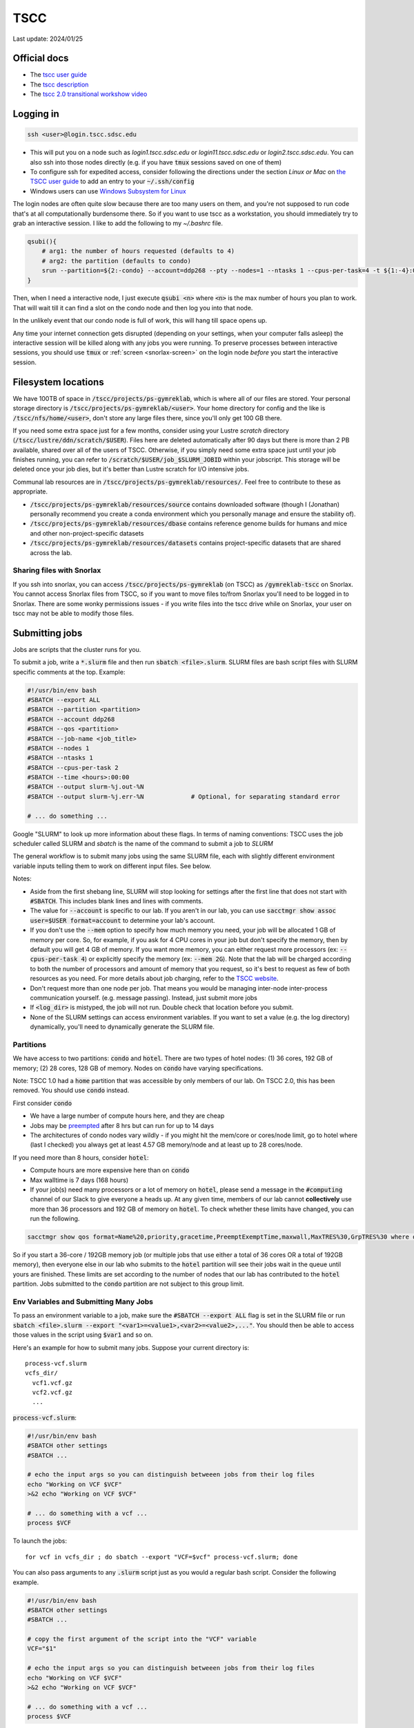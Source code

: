 TSCC
====

Last update: 2024/01/25

Official docs
-------------
* The `tscc user guide <https://www.sdsc.edu/support/user_guides/tscc.html>`_
* The `tscc description <https://www.sdsc.edu/services/hpc/hpc_systems.html#tscc>`_
* The `tscc 2.0 transitional workshow video <https://youtu.be/U_JGz-sQoV4?si=vFXfDWSIribuTLzd>`_

Logging in
----------
.. code-block:: bash

  ssh <user>@login.tscc.sdsc.edu

* This will put you on a node such as `login1.tscc.sdsc.edu` or `login11.tscc.sdsc.edu` or `login2.tscc.sdsc.edu`.
  You can also ssh into those nodes directly (e.g. if you have :code:`tmux` sessions saved on one of them)

* To configure ssh for expedited access, consider following the directions under the section *Linux or Mac* on `the TSCC user guide <https://www.sdsc.edu/support/user_guides/tscc.html#Log_in>`_ to add an entry to your :code:`~/.ssh/config`

* Windows users can use `Windows Subsystem for Linux <https://learn.microsoft.com/en-us/windows/wsl/install#install-wsl-command>`_

The login nodes are often quite slow because there are too many users on them, and you're not supposed to run code that's
at all computationally burdensome there. So if you want to use tscc as a workstation, you should immediately try to grab an
interactive session. I like to add the following to my `~/.bashrc` file.

.. code-block:: bash

    qsubi(){
        # arg1: the number of hours requested (defaults to 4)
        # arg2: the partition (defaults to condo)
        srun --partition=${2:-condo} --account=ddp268 --pty --nodes=1 --ntasks 1 --cpus-per-task=4 -t ${1:-4}:00:00 --wait=0 --qos=${2:-condo} --export=ALL /bin/bash
    }

Then, when I need a interactive node, I just execute :code:`qsubi <n>` where :code:`<n>` is the max
number of hours you plan to work. That will wait till it can find a slot on the condo node and then log you into
that node.

In the unlikely event that our condo node is full of work, this will hang till space opens up.

Any time your internet connection gets disrupted (depending on your settings, when your computer falls asleep) the 
interactive session will be killed along with any jobs you were running. To preserve processes
between interactive sessions, you should use :code:`tmux` or :ref:`screen <snorlax-screen>` on the login node *before* you start the interactive session.

Filesystem locations
--------------------
We have 100TB of space in :code:`/tscc/projects/ps-gymreklab`, which is where all of our files are stored. Your personal
storage directory is :code:`/tscc/projects/ps-gymreklab/<user>`. Your home directory for config and the like is
:code:`/tscc/nfs/home/<user>`, don't store any large files there, since you'll only get 100 GB there.

If you need some extra space just for a few months, consider using your Lustre *scratch* directory (:code:`/tscc/lustre/ddn/scratch/$USER`). Files here are deleted automatically after 90 days but there is more than 2 PB available, shared over all of the users of TSCC. Otherwise, if you simply need some extra space just until your job finishes running, you can refer to :code:`/scratch/$USER/job_$SLURM_JOBID` within your jobscript. This storage will be deleted once your job dies, but it's better than Lustre scratch for I/O intensive jobs.

Communal lab resources are in :code:`/tscc/projects/ps-gymreklab/resources/`. Feel free to contribute to these as appropriate.

* :code:`/tscc/projects/ps-gymreklab/resources/source` contains downloaded software (though I (Jonathan) personally recommend
  you create a conda environment which you personally manage and ensure the stability of).
* :code:`/tscc/projects/ps-gymreklab/resources/dbase` contains reference genome builds for humans and mice and other
  non-project-specific datasets
* :code:`/tscc/projects/ps-gymreklab/resources/datasets` contains project-specific datasets that are shared across the lab.

Sharing files with Snorlax
^^^^^^^^^^^^^^^^^^^^^^^^^^

If you ssh into snorlax, you can access :code:`/tscc/projects/ps-gymreklab` (on TSCC) as :code:`/gymreklab-tscc` on Snorlax.
You cannot access Snorlax files from TSCC, so if you want to move files to/from Snorlax you'll need to be logged in to Snorlax.
There are some wonky permissions issues - if you write files into the tscc drive while on Snorlax, your user on tscc may not
be able to modify those files.

.. _tscc-submitting-jobs:

Submitting jobs
---------------
Jobs are scripts that the cluster runs for you. 

To submit a job, write a :code:`*.slurm` file and then run :code:`sbatch <file>.slurm`.
SLURM files are bash script files with SLURM specific comments at the top.
Example:

.. code-block:: bash

  #!/usr/bin/env bash
  #SBATCH --export ALL
  #SBATCH --partition <partition>
  #SBATCH --account ddp268
  #SBATCH --qos <partition>
  #SBATCH --job-name <job_title>
  #SBATCH --nodes 1
  #SBATCH --ntasks 1
  #SBATCH --cpus-per-task 2
  #SBATCH --time <hours>:00:00
  #SBATCH --output slurm-%j.out-%N
  #SBATCH --output slurm-%j.err-%N             # Optional, for separating standard error
  
  # ... do something ... 

Google "SLURM" to look up more information about these flags. In terms of naming conventions:
TSCC uses the job scheduler called SLURM and `sbatch` is the name of the command to submit a job to `SLURM`

The general workflow is to submit many jobs using the same SLURM file, each with slightly different environment variable inputs
telling them to work on different input files. See below.

Notes:

* Aside from the first shebang line, SLURM will stop looking for settings after the first line that does not start with :code:`#SBATCH`.
  This includes blank lines and lines with comments.
* The value for :code:`--account` is specific to our lab. If you aren't in our lab, you can use :code:`sacctmgr show assoc user=$USER format=account` to determine your lab's account.
* If you don't use the :code:`--mem` option to specify how much memory you need, your job will be allocated 1 GB of memory per core.
  So, for example, if you ask for 4 CPU cores in your job but don't specify the memory, then by default you will get 4 GB of memory.
  If you want more memory, you can either request more processors (ex: :code:`--cpus-per-task 4`) or explicitly specify the memory (ex: :code:`--mem 2G`).
  Note that the lab will be charged according to both the number of processors and amount of memory that you request, so it's best to request as few of both resources as you need.
  For more details about job charging, refer to the `TSCC website <https://www.sdsc.edu/support/user_guides/tscc.html#condo_job_charging>`__.
* Don't request more than one node per job. That means you would be managing inter-node inter-process communication yourself. (e.g. message 
  passing). Instead, just submit more jobs
* If :code:`<log_dir>` is mistyped, the job will not run. Double check that location before you submit.
* None of the SLURM settings can access environment variables. If you want to set a value (e.g. the log directory) dynamically, you'll
  need to dynamically generate the SLURM file.

Partitions
^^^^^^^^^^
We have access to two partitions: :code:`condo` and :code:`hotel`. There are two types of hotel nodes: (1) 36 cores, 192 GB of memory; (2) 28 cores, 128 GB of memory. Nodes on :code:`condo` have varying specifications.

Note: TSCC 1.0 had a :code:`home` partition that was accessible by only members of our lab. On TSCC 2.0, this has been removed. You should use :code:`condo` instead.

First consider :code:`condo`

* We have a large number of compute hours here, and they are cheap
* Jobs may be `preempted <https://slurm.schedmd.com/preempt.html>`_ after 8 hrs but can run for up to 14 days
* The architectures of condo nodes vary wildly - if you might hit the mem/core or cores/node limit, go to hotel where (last I checked) you always get at least 4.57 GB memory/node and at least up to 28 cores/node.

If you need more than 8 hours, consider :code:`hotel`:

* Compute hours are more expensive here than on :code:`condo`
* Max walltime is 7 days (168 hours)
* If your job(s) need many processors or a lot of memory on :code:`hotel`, please send a message in the :code:`#computing` channel of our Slack to give everyone a heads up. At any given time, members of our lab cannot **collectively** use more than 36 processors and 192 GB of memory on :code:`hotel`. To check whether these limits have changed, you can run the following.

.. code-block:: bash

    sacctmgr show qos format=Name%20,priority,gracetime,PreemptExemptTime,maxwall,MaxTRES%30,GrpTRES%30 where qos=hcg-ddp268

So if you start a 36-core / 192GB memory job (or multiple jobs that use either a total of 36 cores OR a total of 192GB memory), then everyone else in our lab who submits to the :code:`hotel` partition will see their jobs wait in the queue until yours are finished. These limits are set according to the number of nodes that our lab has contributed to the :code:`hotel` partition. Jobs submitted to the :code:`condo` partition are not subject to this group limit.

Env Variables and Submitting Many Jobs
^^^^^^^^^^^^^^^^^^^^^^^^^^^^^^^^^^^^^^
To pass an environment variable to a job, make sure the :code:`#SBATCH --export ALL` flag is set in the SLURM file or run
:code:`sbatch <file>.slurm --export "<var1>=<value1>,<var2>=<value2>,..."`. You should then be able to access those
values in the script using :code:`$var1` and so on.

Here's an example for how to submit many jobs. Suppose your current directory is::

  process-vcf.slurm
  vcfs_dir/
    vcf1.vcf.gz
    vcf2.vcf.gz
    ...

:code:`process-vcf.slurm`:

.. code-block:: bash

  #!/usr/bin/env bash
  #SBATCH other settings
  #SBATCH ...
  
  # echo the input args so you can distinguish betweeen jobs from their log files
  echo "Working on VCF $VCF" 
  >&2 echo "Working on VCF $VCF"

  # ... do something with a vcf ... 
  process $VCF

To launch the jobs::

  for vcf in vcfs_dir ; do sbatch --export "VCF=$vcf" process-vcf.slurm; done

You can also pass arguments to any :code:`.slurm` script just as you would a regular bash script. Consider the following example.

.. code-block:: bash

  #!/usr/bin/env bash
  #SBATCH other settings
  #SBATCH ...

  # copy the first argument of the script into the "VCF" variable
  VCF="$1"
  
  # echo the input args so you can distinguish betweeen jobs from their log files
  echo "Working on VCF $VCF" 
  >&2 echo "Working on VCF $VCF"

  # ... do something with a vcf ... 
  process $VCF

To launch the jobs::

  for vcf in vcfs_dir ; do sbatch process-vcf.slurm "$vcf"; done

Managing jobs
-------------
Listing current jobs: :code:`squeue -u <user>`. To look at a single job, use :code:`squeue -j <jobid>`.
To list maximum information about a job, use :code:`squeue -l -j <jobid>`

* States are Q for queued, R for running, C for cancelled, and D for done. (if I recall correctly)

If your jobs are called :code:`22409804.tscc-mgr7.local` then :code:`22409804` is the job ID.

To look at the stdout of a currently running job: :code:`qpeek <jobID>`. To look at the stderr
:code:`qpeek -e <jobID>`. Once the jobs finish the stdout and stderr will be written to the files
:code:`<log_dir>/<jobName>.o<jobID>` and :code:`<log_dir>/<jobName>.e<jobID>` respectively and 
:code:`qpeek` will no longer work.

To delete a running or queued job: :code:`scancel <jobID>`. To delete all running or queued jobs:
:code:`scancel -u $USER`

To figure out why a job is queued use :code:`scontrol show job <your_job_number>`

Debugging jobs the OS killed
^^^^^^^^^^^^^^^^^^^^^^^^^^^^
#. Look at the output file :code:`<log_dir>/<jobName>.o<jobID>`, the first line should contain the node
   name. (e.g. :code:`Nodes: tscc-5-7`)
#. ssh into the node (you can do this to any node, but if you run a large process the OS will kill you because
   you have not been scheduled to that node)
#. Scan the os logs for a killed process `dmesg -T | grep <jobid>`

The OS normally kills jobs because you ran over your memory limit.

Get Slack notifications when your jobs finish
^^^^^^^^^^^^^^^^^^^^^^^^^^^^^^^^^^^^^^^^^^^^^
1. Add `Slack's Incoming Webhooks App <https://slack.com/apps/A0F7XDUAZ-incoming-webhooks>`_ to your workspace and during the set up, make the app post to your own personal channel (ex: :code:`@arya`).
2. Once you've added the app, make note of the webhook URL it provides.
3. Execute the following command to define a command named :code:`slack` in your :code:`~/.bashrc` file, making sure to replace :code:`WEBHOOK_URL` with the webhook URL from step 2.

  .. code-block:: bash

    echo 'slack(){ curl -X POST --data-urlencode "payload={\"text\": \"$1\"}" WEBHOOK_URL; } && export -f slack' >> ~/.bashrc

4. Close and re-open your terminal / ssh connection or run :code:`source ~/.bashrc`. You should now be able to send yourself a Slack message by typing :code:`slack 'hello world'`
5. Create your job script and make sure to specify :code:`#SBATCH --export ALL` at the top. At the end of your job script, add something like the following.

  .. code-block:: bash

    slack "your job terminated with exit status $?"

Managing funds
--------------
:code:`gbalance -u <user>` will show the balance for our group, but I don't know how to see the balance on hotel vs condo,
so I'm not actually sure what this output means.

Using Jupyter
-------------
Looking for a way to edit code that you've stored on TSCC?

Before considering Jupyter, you may want to try `VSCode's Remote Development Extension <https://code.visualstudio.com/docs/remote/ssh>`_, which is usually easier to set up. You can also edit Jupyter notebooks with VSCode.

Otherwise, you can follow `these instructions to set up and run Jupyter from TSCC <https://bioinfo-ucsd-wiki.readthedocs.io/docs/jupyter_setup.html>`_.
Make sure to perform any :code:`conda` installations on an interactive node. Also, please note that you will need to perform a few extra steps to use :code:`jupyter` on TSCC, as described in the section `Usage on an HPC <https://bioinfo-ucsd-wiki.readthedocs.io/docs/jupyter_setup.html#usage-on-an-hpc>`_

Using graphical applications
----------------------------
It's easy to execute applications with graphics (like IGV or matplotlib) on TSCC!
Graphical applications typically rely on a port number defined in an environment variabled called :code:`$DISPLAY`.
When you run IGV, it will attach itself to this port and send you graphical messages according to a standard called *X11*.
On the receiving end, your laptop or local computer interprets these messages through the port using an application called *an X11 client*.
The X11 client will use the messages to figure out how to display your IGV window on your computer.

..
  TODO: figure out how to set up an X11 client on Macs

1. First, you'll need to install and set up an X11 client on your laptop. Windows users relying on Windows Subsystem Linux can skip this step, since `WSL has a built-in X11 client <https://learn.microsoft.com/en-us/windows/wsl/tutorials/gui-apps>`_.
2. When ssh-ing into TSCC, make sure to forward the :code:`$DISPLAY` variable through the tunnel by passing the :code:`-X` parameter to TSCC.

.. code-block:: bash

  ssh -X <user>@login.tscc.sdsc.edu

3. When grabbing an interactive node, make sure to forward the :code:`$DISPLAY` variable to the node by passing the :code:`--x11` parameter to :code:`srun`.

.. code-block:: bash

  srun --x11 ...

4. Now, just run your graphical application on the interactive node! A window should pop up when your display is ready.

Using Snakemake
---------------
To integrate Snakemake with SLURM, you must first install the SLURM Snakemake executor along with Snakemake.
Create a new environment with both packages:

.. code-block:: bash

  conda create -y -n snakemake -c conda-forge -c bioconda snakemake-executor-plugin-slurm 'snakemake>=8'
  conda activate snakemake

When structuring your Snakemake project, please consider using `the official recommended directory structure <https://snakemake.readthedocs.io/en/stable/snakefiles/deployment.html#distribution-and-reproducibility>`_ and `template <https://github.com/snakemake-workflows/snakemake-workflow-template>`_.

Within the top level directory of the project (where the :code:`config/` and :code:`workflow/` directories are located), I recommend creating a :code:`profile/` directory.
Inside that folder, create another directory called :code:`slurm` and a file within it :code:`profile/slurm/config.yaml`.
When executing Snakemake, you can specify the path to this profile via :code:`--workflow-profile profile/slurm`

You should store default arguments/options to :code:`snakemake` in the :code:`config.yaml` file.
For SLURM, I suggest including the following lines:

.. code-block::

  jobs: 16
  cores: 16
  use-conda: true
  latency-wait: 60
  keep-going: true
  conda-frontend: conda

  executor: slurm
  default-resources:
    nodes: 1
    runtime: 10
    slurm_account: ddp268
    slurm_partition: condo
    slurm_extra: "'--qos=condo'"

This will configure Snakemake to automatically submit the steps of your workflow as SLURM jobs.
It will ensure that at most 16 jobs are running simultaneously and at most 16 CPUs are in use simultaneously.
You can increase these values if you'd like, but please be mindful of requesting too many resources at once so that you're not impacting the work of others in our lab.

By default, this configuration will submit jobs to the :code:`condo` queue and allocate 10 minutes for each job.
But you can override any of the values in the :code:`default-resources` section on a per-rule basis by specifying them in the `resources directive <https://snakemake.readthedocs.io/en/stable/snakefiles/rules.html#resources>`_ of a rule.
Each step in the workflow will be allocated 1 CPU by default unless you request additonal CPUs via `the threads directive <https://snakemake.readthedocs.io/en/stable/snakefiles/rules.html#threads>`_

Please note that if you try to run Snakemake from a login node, it will simply hang indefinitely.
For this reason, I recommend running Snakemake from an interactive node or creating a :code:`.slurm` batch script for running Snakemake according to :ref:`the instructions above <tscc-submitting-jobs>`.
Here's an example of one.

.. code-block:: bash

  #!/usr/bin/env bash
  #SBATCH --export ALL
  #SBATCH --partition condo
  #SBATCH --account ddp268
  #SBATCH --qos condo
  #SBATCH --job-name smk
  #SBATCH --nodes 1
  #SBATCH --ntasks 1
  #SBATCH --cpus-per-task 1
  #SBATCH --time 1:00:00
  #SBATCH --output /dev/null

  # An example bash script demonstrating how to run the entire snakemake pipeline
  # This script creates a log file in the execution directory

  # clear anything left over in the log file
  echo ""> log

  # try to find and activate the snakemake conda env if we need it
  if ! command -v 'snakemake' &>/dev/null && \
    command -v 'conda' &>/dev/null && \
    [ "$CONDA_DEFAULT_ENV" != "snakemake" ] && \
    conda info --envs | grep "$CONDA_ROOT/snakemake" &>/dev/null; then
          echo "Snakemake not detected. Attempting to switch to snakemake environment." >> log
          eval "$(conda shell.bash hook)"
          conda activate snakemake
  fi

  # Pass any parameters to this script as additional arguments to snakemake via "$@"
  # For example, to execute a dry-run: 'sbatch smk.slurm -np' instead of 'sbatch smk.slurm'
  snakemake \
  --workflow-profile profile/slurm \
  --rerun-trigger {mtime,params,input} \
  "$@" &>log

  exit_code="$?"
  if command -v 'slack' &>/dev/null; then
      if [ "$exit_code" -eq 0 ]; then
          slack "snakemake finished successfully" &>/dev/null
      else
          slack "snakemake failed" &>/dev/null
          slack "$(tail -n4 log)" &>/dev/null
      fi
  fi
  exit "$exit_code"
